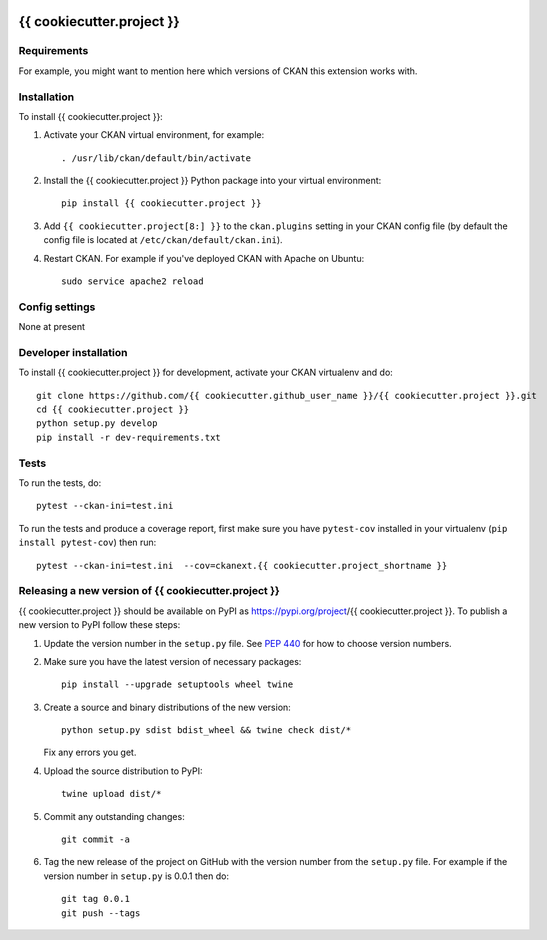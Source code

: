 .. You should enable this project on travis-ci.org and coveralls.io to make
   these badges work. The necessary Travis and Coverage config files have been
   generated for you.

.. image:: https://travis-ci.org/{{ cookiecutter.github_user_name }}/{{ cookiecutter.project }}.svg?branch=master
    :target: https://travis-ci.org/{{ cookiecutter.github_user_name }}/{{ cookiecutter.project }}

.. image:: https://coveralls.io/repos/{{ cookiecutter.github_user_name }}/{{ cookiecutter.project }}/badge.svg
  :target: https://coveralls.io/r/{{ cookiecutter.github_user_name }}/{{ cookiecutter.project }}

.. image:: https://img.shields.io/pypi/v/{{ cookiecutter.project }}.svg
    :target: https://pypi.org/project/{{ cookiecutter.project }}/
    :alt: Latest Version

.. image:: https://img.shields.io/pypi/pyversions/{{ cookiecutter.project }}.svg
    :target: https://pypi.org/project/{{ cookiecutter.project }}/
    :alt: Supported Python versions

.. image:: https://img.shields.io/pypi/status/{{ cookiecutter.project }}.svg
    :target: https://pypi.org/project/{{ cookiecutter.project }}/
    :alt: Development Status

.. image:: https://img.shields.io/pypi/l/{{ cookiecutter.project }}.svg
    :target: https://pypi.org/project/{{ cookiecutter.project }}/
    :alt: License

=============
{{ cookiecutter.project }}
=============

.. Put a description of your extension here:
   What does it do? What features does it have?
   Consider including some screenshots or embedding a video!


------------
Requirements
------------

For example, you might want to mention here which versions of CKAN this
extension works with.


------------
Installation
------------

.. Add any additional install steps to the list below.
   For example installing any non-Python dependencies or adding any required
   config settings.

To install {{ cookiecutter.project }}:

1. Activate your CKAN virtual environment, for example::

     . /usr/lib/ckan/default/bin/activate

2. Install the {{ cookiecutter.project }} Python package into your virtual environment::

     pip install {{ cookiecutter.project }}

3. Add ``{{ cookiecutter.project[8:] }}`` to the ``ckan.plugins`` setting in your CKAN
   config file (by default the config file is located at
   ``/etc/ckan/default/ckan.ini``).

4. Restart CKAN. For example if you've deployed CKAN with Apache on Ubuntu::

     sudo service apache2 reload


---------------
Config settings
---------------

None at present

.. Document any optional config settings here. For example::

.. # The minimum number of hours to wait before re-checking a resource
   # (optional, default: 24).
   ckanext.{{ cookiecutter.project_shortname }}.some_setting = some_default_value


----------------------
Developer installation
----------------------

To install {{ cookiecutter.project }} for development, activate your CKAN virtualenv and
do::

    git clone https://github.com/{{ cookiecutter.github_user_name }}/{{ cookiecutter.project }}.git
    cd {{ cookiecutter.project }}
    python setup.py develop
    pip install -r dev-requirements.txt


-----
Tests
-----

To run the tests, do::

    pytest --ckan-ini=test.ini

To run the tests and produce a coverage report, first make sure you have
``pytest-cov`` installed in your virtualenv (``pip install pytest-cov``) then run::

    pytest --ckan-ini=test.ini  --cov=ckanext.{{ cookiecutter.project_shortname }}


----------------------------------------
Releasing a new version of {{ cookiecutter.project }}
----------------------------------------

{{ cookiecutter.project }} should be available on PyPI as https://pypi.org/project/{{ cookiecutter.project }}.
To publish a new version to PyPI follow these steps:

1. Update the version number in the ``setup.py`` file.
   See `PEP 440 <http://legacy.python.org/dev/peps/pep-0440/#public-version-identifiers>`_
   for how to choose version numbers.

2. Make sure you have the latest version of necessary packages::

    pip install --upgrade setuptools wheel twine

3. Create a source and binary distributions of the new version::

       python setup.py sdist bdist_wheel && twine check dist/*

   Fix any errors you get.

4. Upload the source distribution to PyPI::

       twine upload dist/*

5. Commit any outstanding changes::

       git commit -a

6. Tag the new release of the project on GitHub with the version number from
   the ``setup.py`` file. For example if the version number in ``setup.py`` is
   0.0.1 then do::

       git tag 0.0.1
       git push --tags

